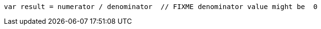 [source,scala]
----
var result = numerator / denominator  // FIXME denominator value might be  0
----